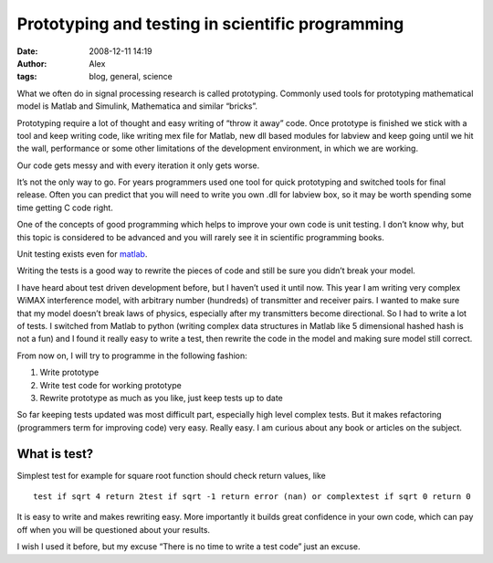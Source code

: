 Prototyping and testing in scientific programming
#################################################
:date: 2008-12-11 14:19
:author: Alex
:tags: blog, general, science

What we often do in signal processing research is called prototyping.
Commonly used tools for prototyping mathematical model is Matlab and
Simulink, Mathematica and similar “bricks”.

.. raw:: html

   </p>

Prototyping require a lot of thought and easy writing of “throw it away”
code. Once prototype is finished we stick with a tool and keep writing
code, like writing mex file for Matlab, new dll based modules for
labview and keep going until we hit the wall, performance or some other
limitations of the development environment, in which we are working.

Our code gets messy and with every iteration it only gets worse.

.. raw:: html

   </p>

It’s not the only way to go. For years programmers used one tool for
quick prototyping and switched tools for final release. Often you can
predict that you will need to write you own .dll for labview box, so it
may be worth spending some time getting C code right.

.. raw:: html

   </p>

One of the concepts of good programming which helps to improve your own
code is unit testing. I don’t know why, but this topic is considered to
be advanced and you will rarely see it in scientific programming books.

.. raw:: html

   </p>

Unit testing exists even for `matlab`_.

.. raw:: html

   </p>

Writing the tests is a good way to rewrite the pieces of code and still
be sure you didn’t break your model.

I have heard about test driven development before, but I haven’t used it
until now. This year I am writing very complex WiMAX interference model,
with arbitrary number (hundreds) of transmitter and receiver pairs. I
wanted to make sure that my model doesn’t break laws of physics,
especially after my transmitters become directional. So I had to write a
lot of tests. I switched from Matlab to python (writing complex data
structures in Matlab like 5 dimensional hashed hash is not a fun) and I
found it really easy to write a test, then rewrite the code in the model
and making sure model still correct.

From now on, I will try to programme in the following fashion:

.. raw:: html

   </p>

#. Write prototype

#. Write test code for working prototype

#. Rewrite prototype as much as you like, just keep tests up to date

.. raw:: html

   </p>

So far keeping tests updated was most difficult part, especially high
level complex tests. But it makes refactoring (programmers term for
improving code) very easy. Really easy. I am curious about any book or
articles on the subject.

.. raw:: html

   </p>

What is test?
-------------

.. raw:: html

   </p>

Simplest test for example for square root function should check return
values, like

.. raw:: html

   </p>

.. raw:: html

   <p>

::

    test if sqrt 4 return 2test if sqrt -1 return error (nan) or complextest if sqrt 0 return 0

.. raw:: html

   </p>

It is easy to write and makes rewriting easy. More importantly it builds
great confidence in your own code, which can pay off when you will be
questioned about your results.

I wish I used it before, but my excuse “There is no time to write a test
code” just an excuse.

.. raw:: html

   </p>

.. _matlab: http://xtargets.com/cms/Tutorials/Matlab-Programming/MUnit-Matlab-Unit-Testing.html
